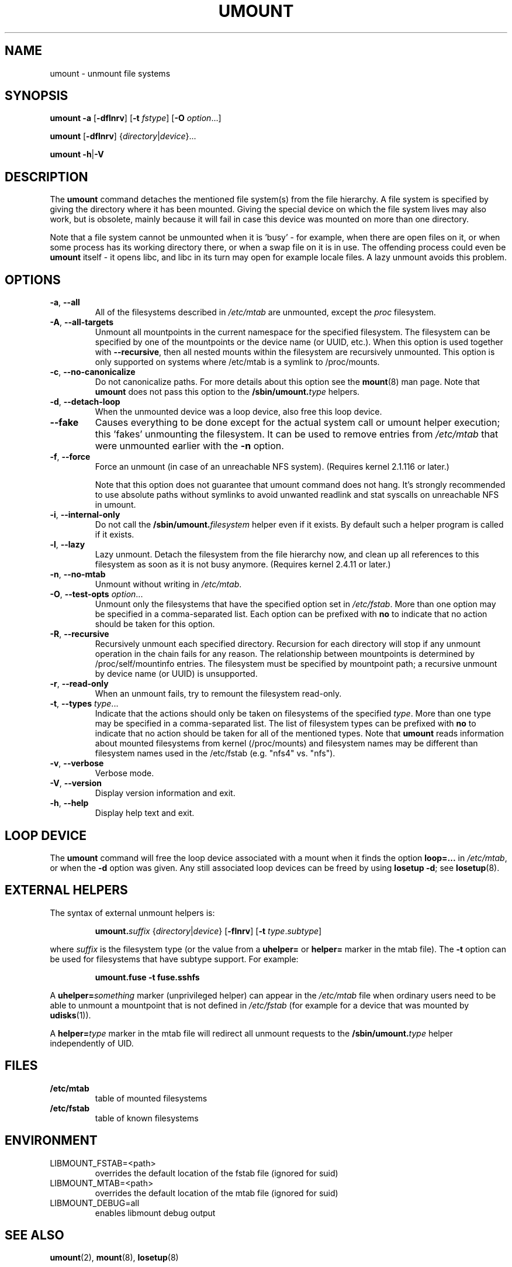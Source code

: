 .\" Copyright (c) 1996 Andries Brouwer
.\" This page is somewhat derived from a page that was
.\" (c) 1980, 1989, 1991 The Regents of the University of California
.\" and had been heavily modified by Rik Faith and myself.
.\"
.\" This is free documentation; you can redistribute it and/or
.\" modify it under the terms of the GNU General Public License as
.\" published by the Free Software Foundation; either version 2 of
.\" the License, or (at your option) any later version.
.\"
.\" The GNU General Public License's references to "object code"
.\" and "executables" are to be interpreted as the output of any
.\" document formatting or typesetting system, including
.\" intermediate and printed output.
.\"
.\" This manual is distributed in the hope that it will be useful,
.\" but WITHOUT ANY WARRANTY; without even the implied warranty of
.\" MERCHANTABILITY or FITNESS FOR A PARTICULAR PURPOSE.  See the
.\" GNU General Public License for more details.
.\"
.\" You should have received a copy of the GNU General Public License along
.\" with this program; if not, write to the Free Software Foundation, Inc.,
.\" 51 Franklin Street, Fifth Floor, Boston, MA 02110-1301 USA.
.\"
.TH UMOUNT 8 "July 2014" "util-linux" "System Administration"
.SH NAME
umount \- unmount file systems
.SH SYNOPSIS
.B umount \-a
.RB [ \-dflnrv ]
.RB [ \-t
.IR fstype ]
.RB [ \-O
.IR option ...]
.sp
.B umount
.RB [ \-dflnrv ]
.RI { directory | device }...
.sp
.B umount
.BR \-h | \-V

.SH DESCRIPTION
The
.B umount
command detaches the mentioned file system(s) from the file hierarchy.  A
file system is specified by giving the directory where it has been
mounted.  Giving the special device on which the file system lives may
also work, but is obsolete, mainly because it will fail in case this
device was mounted on more than one directory.
.PP
Note that a file system cannot be unmounted when it is 'busy' - for
example, when there are open files on it, or when some process has its
working directory there, or when a swap file on it is in use.  The
offending process could even be
.B umount
itself - it opens libc, and libc in its turn may open for example locale
files.  A lazy unmount avoids this problem.
.SH OPTIONS
.TP
.BR \-a , " \-\-all"
All of the filesystems described in
.I /etc/mtab
are unmounted, except the \fIproc\fR filesystem.
.TP
.BR \-A , " \-\-all\-targets"
Unmount all mountpoints in the current namespace for the specified filesystem.
The filesystem can be specified by one of the mountpoints or the device name (or
UUID, etc.).  When this option is used together with \fB\-\-recursive\fR, then
all nested mounts within the filesystem are recursively unmounted.
This option is only supported on systems where /etc/mtab is a symlink
to /proc/mounts.
.TP
.BR \-c , " \-\-no\-canonicalize"
Do not canonicalize paths.  For more details about this option see the
.BR mount (8)
man page.  Note that \fBumount\fR does not pass this option to the
.BI /sbin/umount. type
helpers.
.TP
.BR \-d , " \-\-detach\-loop"
When the unmounted device was a loop device, also free this loop
device.
.TP
.B \-\-fake
Causes everything to be done except for the actual system call or umount helper
execution; this 'fakes' unmounting the filesystem.  It can be used to remove
entries from
.I /etc/mtab
that were unmounted earlier with the
.B \-n
option.
.TP
.BR \-f , " \-\-force"
Force an unmount (in case of an unreachable NFS system).  (Requires kernel
2.1.116 or later.)

Note that this option does not guarantee that umount command does not hang.
It's strongly recommended to use absolute paths without symlinks to avoid
unwanted readlink and stat syscalls on unreachable NFS in umount.
.TP
.BR \-i , " \-\-internal\-only"
Do not call the \fB/sbin/umount.\fIfilesystem\fR helper even if it exists.
By default such a helper program is called if it exists.
.TP
.BR \-l , " \-\-lazy"
Lazy unmount.  Detach the filesystem from the file hierarchy now,
and clean up all references to this filesystem as soon as it is not busy
anymore.  (Requires kernel 2.4.11 or later.)
.TP
.BR \-n , " \-\-no\-mtab"
Unmount without writing in
.IR /etc/mtab .
.TP
.BR \-O , " \-\-test\-opts " \fIoption\fR...
Unmount only the filesystems that have the specified option set in
.IR /etc/fstab .
More than one option may be specified in a comma-separated list.
Each option can be prefixed with
.B no
to indicate that no action should be taken for this option.
.TP
.BR \-R , " \-\-recursive"
Recursively unmount each specified directory.  Recursion for each directory will
stop if any unmount operation in the chain fails for any reason.  The relationship
between mountpoints is determined by /proc/self/mountinfo entries.  The filesystem
must be specified by mountpoint path; a recursive unmount by device name (or UUID)
is unsupported.
.TP
.BR \-r , " \-\-read\-only"
When an unmount fails, try to remount the filesystem read-only.
.TP
.BR \-t , " \-\-types " \fItype\fR...
Indicate that the actions should only be taken on filesystems of the
specified
.IR type .
More than one type may be specified in a comma-separated list.  The list
of filesystem types can be prefixed with
.B no
to indicate that no action should be taken for all of the mentioned types.
.BR
Note that
.B umount
reads information about mounted filesystems from kernel (/proc/mounts) and
filesystem names may be different than filesystem names used in the /etc/fstab
(e.g. "nfs4" vs. "nfs").
.TP
.BR \-v , " \-\-verbose"
Verbose mode.
.TP
.BR \-V , " \-\-version"
Display version information and exit.
.TP
.BR \-h , " \-\-help"
Display help text and exit.
.SH "LOOP DEVICE"
The
.B umount
command will free the loop device associated with a mount when
it finds the option \fBloop=...\fR in
.IR /etc/mtab ,
or when the \fB\-d\fR option was given.  Any still associated loop devices
can be freed by using \fBlosetup -d\fR; see
.BR losetup (8).
.SH EXTERNAL HELPERS
The syntax of external unmount helpers is:
.PP
.RS
.BI umount. suffix
.RI { directory | device }
.RB [ \-flnrv ]
.RB [ \-t
.IR type . subtype ]
.RE
.PP
where \fIsuffix\fR is the filesystem type (or the value from a
\fBuhelper=\fR or \fBhelper=\fR marker in the mtab file).
The \fB\-t\fR option can be used for filesystems that
have subtype support.  For example:
.PP
.RS
.B umount.fuse \-t fuse.sshfs
.RE
.PP
A \fBuhelper=\fIsomething\fR marker (unprivileged helper) can appear in
the \fI/etc/mtab\fR file when ordinary users need to be able to unmount
a mountpoint that is not defined in \fI/etc/fstab\fR
(for example for a device that was mounted by \fBudisks\fR(1)).
.PP
A \fBhelper=\fItype\fR marker in the mtab file will redirect
all unmount requests
to the \fB/sbin/umount.\fItype\fR helper independently of UID.
.SH FILES
.TP
.B /etc/mtab
table of mounted filesystems
.TP
.B /etc/fstab
table of known filesystems
.SH ENVIRONMENT
.IP LIBMOUNT_FSTAB=<path>
overrides the default location of the fstab file (ignored for suid)
.IP LIBMOUNT_MTAB=<path>
overrides the default location of the mtab file (ignored for suid)
.IP LIBMOUNT_DEBUG=all
enables libmount debug output
.SH "SEE ALSO"
.BR umount (2),
.BR mount (8),
.BR losetup (8)
.SH HISTORY
A
.B umount
command appeared in Version 6 AT&T UNIX.
.SH AVAILABILITY
The umount command is part of the util-linux package and is available from
.UR ftp://\:ftp.kernel.org\:/pub\:/linux\:/utils\:/util-linux/
Linux Kernel Archive
.UE .
